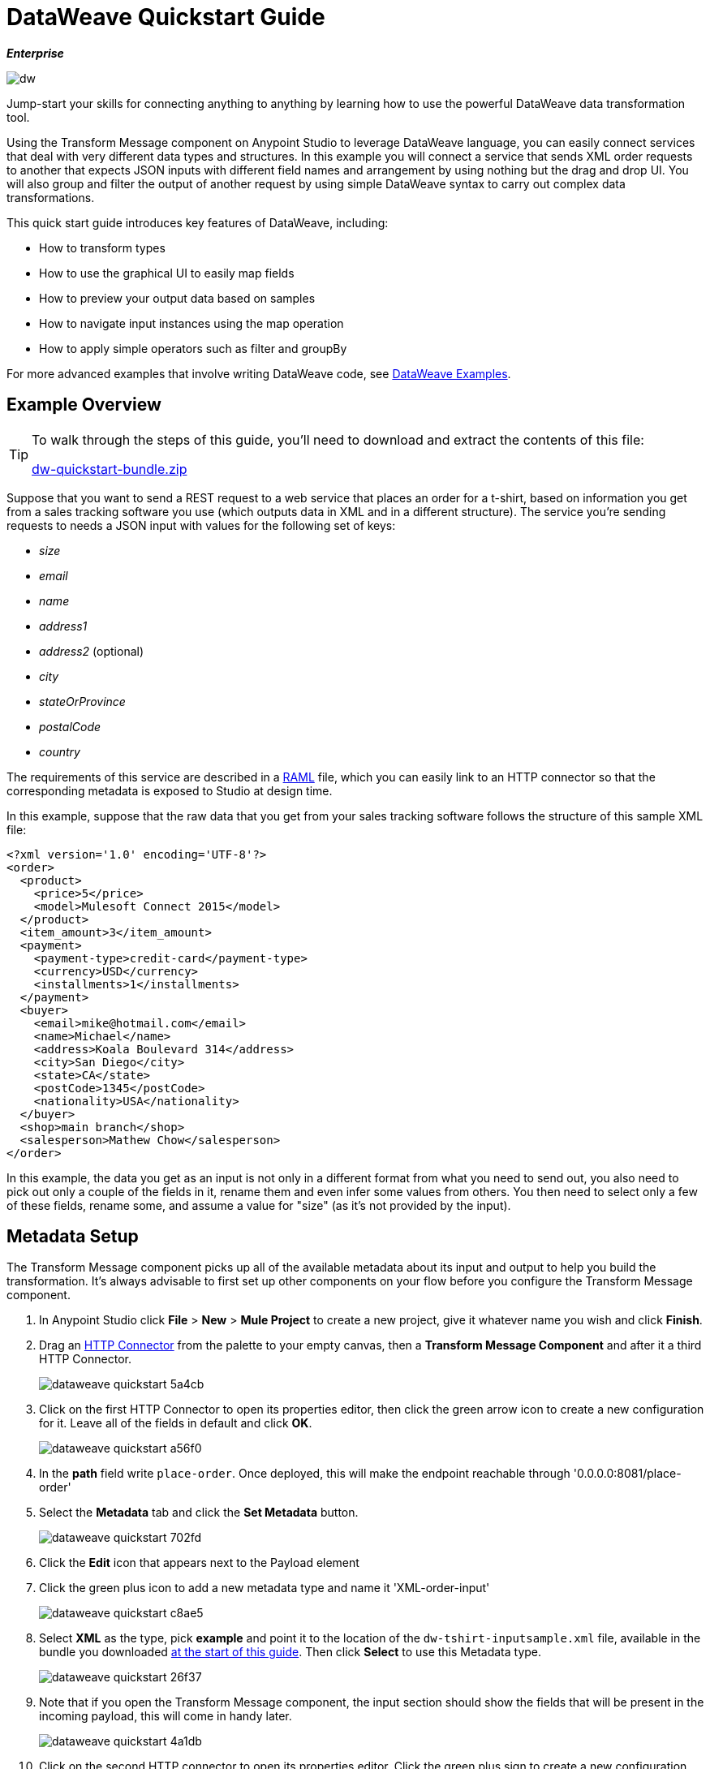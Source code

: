 = DataWeave Quickstart Guide
:keywords: studio, anypoint, esb, transform, transformer, format, aggregate, rename, split, filter convert, xml, json, csv, pojo, java object, metadata, dataweave, data weave, datamapper, dwl, dfl, dw, output structure, input structure, map, mapping

*_Enterprise_*

image:dw-logo.png[dw]


Jump-start your skills for connecting anything to anything by learning how to use the powerful DataWeave data transformation tool.

Using the Transform Message component on Anypoint Studio to leverage DataWeave language, you can easily connect services that deal with very different data types and structures. In this example you will connect a service that sends XML order requests to another that expects JSON inputs with different field names and arrangement by using nothing but the drag and drop UI. You will also group and filter the output of another request by using simple DataWeave syntax to carry out complex data transformations.

This quick start guide introduces key features of DataWeave, including:

* How to transform types
* How to use the graphical UI to easily map fields
* How to preview your output data based on samples
* How to navigate input instances using the map operation
* How to apply simple operators such as filter and groupBy

For more advanced examples that involve writing DataWeave code, see link:/mule-user-guide/v/3.8-m1/dataweave-examples[DataWeave Examples].

== Example Overview

[TIP]
====
To walk through the steps of this guide, you'll need to download and extract the contents of this file:

link:_attachments/dw-quickstart-bundle.zip[dw-quickstart-bundle.zip]

====

Suppose that you want to send a REST request to a web service that places an order for a t-shirt, based on information you get from a sales tracking software you use (which outputs data in XML and in a different structure). The service you're sending requests to needs a JSON input with values for the following set of keys:

* _size_
* _email_
* _name_
* _address1_
* _address2_ (optional)
* _city_
* _stateOrProvince_
* _postalCode_
* _country_

The requirements of this service are described in a link:http://www.raml.org[RAML] file, which you can easily link to an HTTP connector so that the corresponding metadata is exposed to Studio at design time.

In this example, suppose that the raw data that you get from your sales tracking software follows the structure of this sample XML file:


[source, xml, linenums]
----
<?xml version='1.0' encoding='UTF-8'?>
<order>
  <product>
    <price>5</price>
    <model>Mulesoft Connect 2015</model>
  </product>
  <item_amount>3</item_amount>
  <payment>
    <payment-type>credit-card</payment-type>
    <currency>USD</currency>
    <installments>1</installments>
  </payment>
  <buyer>
    <email>mike@hotmail.com</email>
    <name>Michael</name>
    <address>Koala Boulevard 314</address>
    <city>San Diego</city>
    <state>CA</state>
    <postCode>1345</postCode>
    <nationality>USA</nationality>
  </buyer>
  <shop>main branch</shop>
  <salesperson>Mathew Chow</salesperson>
</order>
----

In this example, the data you get as an input is not only in a different format from what you need to send out, you also need to pick out only a couple of the fields in it, rename them and even infer some values from others. You then need to select only a few of these fields, rename some, and assume a value for "size" (as it's not provided by the input).



== Metadata Setup

The Transform Message component picks up all of the available metadata about its input and output to help you build the transformation. It's always advisable to first set up other components on your flow before you configure the Transform Message component.

. In Anypoint Studio click *File* > *New* > *Mule Project* to create a new project, give it whatever name you wish and click *Finish*.
. Drag an link:/mule-user-guide/v/3.8-m1/http-connector[HTTP Connector] from the palette to your empty canvas, then a *Transform Message Component* and after it a third HTTP Connector.
+
image::dataweave-quickstart-5a4cb.png[]



. Click on the first HTTP Connector to open its properties editor, then click the green arrow icon to create a new configuration for it. Leave all of the fields in default and click *OK*.
+
image::dataweave-quickstart-a56f0.png[]

. In the *path* field write `place-order`. Once deployed, this will make the endpoint reachable through '0.0.0.0:8081/place-order'
. Select the *Metadata* tab and click the *Set Metadata* button.
+
image::dataweave-quickstart-702fd.png[]
. Click the *Edit* icon that appears next to the Payload element
. Click the green plus icon to add a new metadata type and name it 'XML-order-input'
+
image::dataweave-quickstart-c8ae5.png[]
. Select *XML* as the type, pick *example* and point it to the location of the `dw-tshirt-inputsample.xml` file, available in the bundle you downloaded <<Example Overview, at the start of this guide>>. Then click *Select* to use this Metadata type.
+
image::dataweave-quickstart-26f37.png[]

. Note that if you open the Transform Message component, the input section should show the fields that will be present in the incoming payload, this will come in handy later.
+
image::dataweave-quickstart-4a1db.png[]


. Click on the second HTTP connector to open its properties editor. Click the green plus sign to create a new configuration for it. In the RAML Location field, point to the `t-shirt.raml` file, available in the bundle you downloaded <<Example Overview, at the start of this guide>>. Then click *Ok*.
+
image::dataweave-quickstart-6d4b7.png[]

. Set the Path to */orders* and the Method to *POST*, picking out of the options described in the RAML you attached.
+
image::dataweave-quickstart-3c9c7.png[]

. Note that if you click on the Transform Message component, the output section now reflects the data structure that's described in the RAML file for POSTing to '/orders'.
+
image::dataweave-quickstart-f39a5.png[]



== Type Transformation

In this example we're converting an XML input into a JSON output. As this difference is known in the metadata of both the input and output, this conversion is already implicitly carried out by DataWeave.

Click on your Transform Message component. In the link:/mule-user-guide/v/3.8-m1/using-dataweave-in-studio#the-dataweave-text-editor[DataWeave text editor] replace the curly brackets '{}' for 'payload'.

image::dataweave-quickstart-7c173.png[]

This is the simplest transformation you can carry out, it replicates the input structure but changes the format from XML to JSON. Whatever exists in the payload – including any child elements at any depth – is transformed directly into JSON without changing any of its structure.


== Mapping Fields

The transformation explained in the previous section would be good enough if the application you want to send your requests to expected the same data structure as your input, only that in a different format. As this is not the case, you must instead build something out with the link:/mule-user-guide/v/3.8-m1/using-dataweave-in-studio#the-graphical-ui[graphical UI].

. Undo the changes you did on the link:/mule-user-guide/v/3.8-m1/using-dataweave-in-studio#the-dataweave-text-editor[DataWeave text editor] in the prior section, so that the DataWeave body shows the default curly brackets '{}' instead of 'payload'.
+
image::dataweave-quickstart-73b02.png[]

. Use the GUI to create the actual mapping between the input and output fields. Simply click and drag a field in the input to a field in the output. Match the names in the output with names in the input that are identical. Do so as well for those that are similar:
** `address` & `address1`
** `state` & `stateOrProvince`
** `nationality` & `country`.

+
image::dataweave-quickstart-1984d.png[]
+
`address2` and `size` in the output should remain unassigned.


. Notice how each of these actions you perform doesn't only draw a connection in the UI, it also writes a line of DataWeave code in the Text Editor. By now your DataWeave code on the right should look like this:
+

[source, DataWeave, linenums]
----
%dw 1.0
%output application/json
---
{
	address1: payload.order.buyer.address,
	city: payload.order.buyer.city,
	country: payload.order.buyer.nationality,
	email: payload.order.buyer.email,
	name: payload.order.buyer.name,
	postalCode: payload.order.buyer.postCode as :string,
	stateOrProvince: payload.order.buyer.state
}
----

== Assigning Fixed Values

The transform built in the previous section doesn't provide a value for `size` or for `address2`, you can provide a literal expression to populate these with the same value on each instance.


. Double click on the `address2` field in the output, note how this adds an icon next to this field, and also creates a line in your DataWeave code that assigns this field the value `null`.
+
image::dataweave-quickstart-c1e53.png[]

. Do the same for the 'size' field, then edit the DataWeave code directly to assign the string value "M" to `size` instead of 'null'.
+
image::dataweave-quickstart-4abf1.png[]


== Conditional Logic

You can make the transform form the previous section a little more interesting by changing the literal expression that populates "size" into a conditional expression.

See in the code below how the line that defines "size" has changed, it uses the link:/mule-user-guide/v/3.8-m1/dataweave-operators#unless-or-otherwise[Unless and Otherwise operators] to conditionally set the value to "M" unless the buyer's state is Texas, in which case makes the shirt size "XXL".


[source, DataWeave, linenums]
----
%dw 1.0
%output application/json
---
{
	address1: payload.order.buyer.address,
	address2: null,
	city: payload.order.buyer.city,
	country: payload.order.buyer.nationality,
	email: payload.order.buyer.email,
	name: payload.order.buyer.name,
	postalCode: payload.order.buyer.postCode as :string,
	size: "M" unless payload.order.buyer.state == "TX" otherwise "XXL",
	stateOrProvince: payload.order.buyer.state
}
----


== Previewing the Output

The Transform Message component provides you with real time feedback of your actions on the editor. It lets you see a preview of what your output data will look like in run time, which is revised with every change you make.

. To open this section click the `Preview` button on the top right corner of the editor.
+
image::dataweave-quickstart-07f8a.png[]
. As your metadata is based off a sample input you provided before, Studio uses the data in this sample to build out the output sample.
+
image::dataweave-quickstart-59e9c.png[]

. You can freely edit the sample data to test what would happen in corner cases. In your input section. Select the `payload` tab in your input section and replace any values there at will. When doing this, note how these values are populated into the values of the preview in real time, giving you a tangible representation of what the final result of your mapping will be.
+
image::dataweave-quickstart-75ca5.png[]

. Try populating the "state" field in the input sample with TX and note how the "size" field in the output sample is updated in real time.

. Save your Mule project and Deploy it to Studio's virtual server to try it out by right-clicking on the project and selecting `Run As -> Mule Application`.

. Using a tool like Postman (chrome extension), send an HTTP POST request to http://localhost:8081/place-order with a XML body like the one below:

[source, xml, linenums]
----
<?xml version='1.0' encoding='UTF-8'?>
<order>
  <product>
    <price>5</price>
    <model>Mulesoft Connect 2015</model>
  </product>
  <item_amount>3</item_amount>
  <payment>
    <payment-type>credit-card</payment-type>
    <currency>USD</currency>
    <installments>1</installments>
  </payment>
  <buyer>
    <email>mike@hotmail.com</email>
    <name>Michael</name>
    <address>Koala Boulevard 314</address>
    <city>San Diego</city>
    <state>TX</state>
    <postCode>1345</postCode>
    <nationality>USA</nationality>
  </buyer>
  <shop>main branch</shop>
  <salesperson>Mathew Chow</salesperson>
</order>
----

You should get a response with an JSON body that has a single value, this is the order ID for the shirt order you just placed.


== Setup

. Drag two HTTP connectors and a Transform Data component into a new flow
+
image::dataweave-quickstart-e4466.png[]

. Click on the first HTTP Connector to open its properties editor, then in the *Connector Configuration* select the one that you have already created in prior steps.

. In the *path* field write `get-products`. Once deployed, this will make the endpoint reachable through '0.0.0.0:8081/get-products'

. Click on the second HTTP connector to open its properties editor, then in the *Connector Configuration* select the one that you have already created in prior steps, which is linked to the RAML file you downloaded.

. Set the Path to */products* and the Method to *GET*.
. If you now click on the Transform Message component, note that its input is now populated with the data structure that is known to be sent when sending a GET request to /products.
+
image::dataweave-quickstart-2196b.png[]

. Click on the *Preview* button to open the output preview. As there is no sample data available, you will be prompted to provide a sample.

+
image::dataweave-quickstart-be7fd.png[]

. Click on the link of the notification. This will open an editor tab in the input section with an empty scaffold of the known input structure, where every field is populated with `????`. You can edit it so that it displays more usable data. Paste the following example in that editor:

[source,json,linenums]
----
[
  {
    "productCode": "5423",
    "size": "m",
    "description": "Connect 2016",
    "count": 151
  },
    {
    "productCode": "2452",
    "size": "m",
    "description": "RAML",
    "count": 23
  },
    {
    "productCode": "4567",
    "size": "xxl",
    "description": "Connect 2016",
    "count": 329
  },
    {
    "productCode": "1256",
    "size": "s",
    "description": "RAML",
    "count": 0
  }
]
----


== Using the Map Operator

As occurred with the other Transform Message component used in this guide, in the input section you can see a tree that describes the data structure. As there's no metadata about the desired output, there isn't anything specified in the output section though. In this example we will build the DataWeave code manually, as what we need to do requires more advanced features than what can be done through the UI.


. In the DataWeave Text Editor, change the output directive from the default `application/java` to `application/json`.

+
image::dataweave-quickstart-3c348.png[]


. Fill in the body of the DataWeave code with the following:
+

[source, DataWeave, linenums]
----
%dw 1.0
%output application/json
---
shirts: payload map {
	size: upper $.size,
	description: $.description,
	count: $.count
}
----

As the input is a collection of elements, each describing a product in inventory, this code uses the link:/mule-user-guide/v/3.8-m1/dataweave-operators#map[Map operator] to treat each of these instances separately. What's enclosed in curly brackets right after the map operator is executed once for each element in the collection. Within this operation, the code refers to the currently selected instance via the `$` selector. The code in this example merely takes each item of the input and maps it to an identical field, with the exception of the *size* field, on which it applies the link:/mule-user-guide/v/3.8-m1/dataweave-operators#upper[Upper operator] to change it to upper case.

If you open the *Preview* section, you can see what this transform would output, given the sample as an input. The output is an object that contains a single array, each element in that array is one of the elements in the input, kept identical except that the size field appears in upper case.


[source,json,linenums]
----
{
  "shirts": [
    {
      "size": "M",
      "description": "Connect 2016",
      "count": 151
    },
    {
      "size": "M",
      "description": "RAML",
      "count": 23
    },
    {
      "size": "XXL",
      "description": "Connect 2016",
      "count": 329
    },
    {
      "size": "S",
      "description": "RAML",
      "count": 0
    }
  ]
}
----


== Filtering


The result from the previous step includes a products for which there is zero stock. We can easily filter those cases out using the link:/mule-user-guide/v/3.8-m1/dataweave-operators#filter[Filter operator]. Modify your DataWeave code to include `filter $.count > 0` in the end. Your code should look like this:

[source, DataWeave, linenums]
----
%dw 1.0
%output application/json
---
shirts: payload map {
	size: upper $.size,
	description: $.description,
	count: $.count
} filter $.count > 0
----

The filter operator takes an array as an input validates each element in it against a condition. In this case, the array it takes is the resulting array created by the map operation, since the filter operation is only executed once the map operation is already compiled. Note that the condition uses the `$` selector to signal the element of the array that is currently being revised.

[TIP]
See the link:/mule-user-guide/v/3.8-m1/dataweave-operators#operator-precedence-table[Operator Precedence Table] to have a clear idea about when each operator is executed.


If you open the *Preview* section, you can see what this transform would output, given the sample as an input. The output's array now contains one element less, which was the product that had 0 stock.

[source,json,linenums]
----
{
  "shirts": [
    {
      "size": "M",
      "description": "Connect 2016",
      "count": 151
    },
    {
      "size": "M",
      "description": "RAML",
      "count": 23
    },
    {
      "size": "XXL",
      "description": "Connect 2016",
      "count": 329
    }
  ]
}
----


== Grouping

The elements in the output can also be grouped into groups. The link:/mule-user-guide/v/3.8-m1/dataweave-operators#group-by[Group By operator] can arrange a collection into a collection of collections where each has the elements that share a common value in one of their fields. Modify your DataWeave code to include `groupBy $.size` in the end. Your code should look like this:


[source, DataWeave, linenums]
----
%dw 1.0
%output application/json
---
shirts: payload map {
	size: upper $.size,
	description: $.description,
	count: $.count
} filter $.count > 0 groupBy $.size
----



The Group By operator takes an array as an input and focuses on one of its fields to group the elements according to the values in this field. In this case, the array it takes is the resulting array created by the map operation, since the groupBy operation is only executed once the map operation is already compiled. Note that the condition uses the `$` selector to signal the element of the array that is currently being revised.


If you open the *Preview* section, you can see what this transform would output, given the sample as an input. The output now contains an object with a single "shirts" object in it, which contains an array. Each different available value for "size" will have a corresponding element inside the "shirts" object, each holding an array of objects with every product that matches that value for size.


[source,json,linenums]
----
{
  "shirts": {
    "M": [
      {
        "size": "M",
        "description": "Connect 2016",
        "count": 151
      },
      {
        "size": "M",
        "description": "RAML",
        "count": 23
      }
    ],
    "XXL": [
      {
        "size": "XXL",
        "description": "Connect 2016",
        "count": 329
      }
    ]
  }
}
----






== Also See

* See more advanced examples in link:/mule-user-guide/v/3.8-m1/dataweave-examples[DataWeave Examples]
* link:/mule-user-guide/v/3.8-m1/using-dataweave-in-studio[Using DataWeave in Studio]
* link:/mule-user-guide/v/3.8-m1/dataweave-language-introduction[DataWeave Language Introduction]
* link:/mule-user-guide/v/3.8-m1/dataweave-types[DataWeave Types]
* link:/mule-user-guide/v/3.8-m1/dataweave-operators[DataWeave Operators]
* link:/mule-user-guide/v/3.8-m1/dataweave-functions-and-lambdas[DataWeave Functions and Lambdas]
* link:/mule-user-guide/v/3.8-m1/mel-dataweave-functions[MEL DataWeave Functions]
* Migrate your old DataMapper components automatically using link:/mule-user-guide/v/3.8-m1/dataweave-migrator[DataWeave Migrator Tool]
